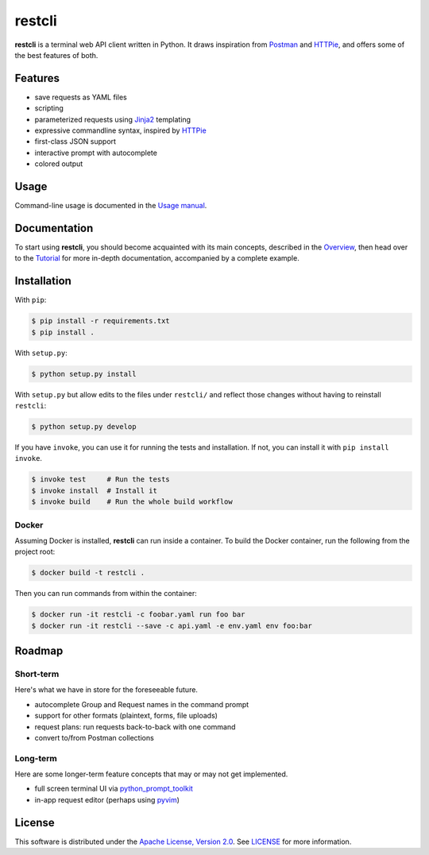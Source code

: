 =======
restcli
=======

**restcli** is a terminal web API client written in Python. It draws
inspiration from `Postman`_ and `HTTPie`_, and offers some of the best features
of both.


Features
========

* save requests as YAML files
* scripting
* parameterized requests using `Jinja2`_ templating
* expressive commandline syntax, inspired by `HTTPie`_
* first-class JSON support
* interactive prompt with autocomplete
* colored output


Usage
=====

Command-line usage is documented in the `Usage manual <docs/usage.rst>`_.


Documentation
=============

To start using **restcli**, you should become acquainted with its main
concepts, described in the `Overview <docs/overview.rst>`_, then head over to
the `Tutorial <docs/tutorial.rst>`_ for more in-depth documentation,
accompanied by a complete example.


Installation
============

With ``pip``:

.. code-block:: sh

    $ pip install -r requirements.txt
    $ pip install .

With ``setup.py``:

.. code-block:: sh

    $ python setup.py install

With ``setup.py`` but allow edits to the files under ``restcli/`` and reflect
those changes without having to reinstall ``restcli``:

.. code-block:: sh

    $ python setup.py develop

If you have ``invoke``, you can use it for running the tests and installation.
If not, you can install it with ``pip install invoke``.

.. code-block:: sh

    $ invoke test     # Run the tests
    $ invoke install  # Install it
    $ invoke build    # Run the whole build workflow


Docker
------

Assuming Docker is installed, **restcli** can run inside a container. To build
the Docker container, run the following from the project root:

.. code-block:: console

    $ docker build -t restcli .

Then you can run commands from within the container:

.. code-block:: console

    $ docker run -it restcli -c foobar.yaml run foo bar
    $ docker run -it restcli --save -c api.yaml -e env.yaml env foo:bar


Roadmap
=======


Short-term
----------

Here's what we have in store for the foreseeable future.

* autocomplete Group and Request names in the command prompt
* support for other formats (plaintext, forms, file uploads)
* request plans: run requests back-to-back with one command
* convert to/from Postman collections


Long-term
---------

Here are some longer-term feature concepts that may or may not get implemented.

* full screen terminal UI via `python_prompt_toolkit`_
* in-app request editor (perhaps using `pyvim`_)


License
=======

This software is distributed under the `Apache License, Version 2.0`_. See
`LICENSE`_ for more information.

.. _Postman: https://www.getpostman.com/postman
.. _HTTPie: https://httpie.org/
.. _Jinja2: http://jinja.pocoo.org/
.. _python_prompt_toolkit: https://github.com/jonathanslenders/python-prompt-toolkit
.. _pyvim: https://github.com/jonathanslenders/pyvim
.. _Apache License, Version 2.0: http://www.apache.org/licenses/LICENSE-2.0
.. _LICENSE: /LICENSE
